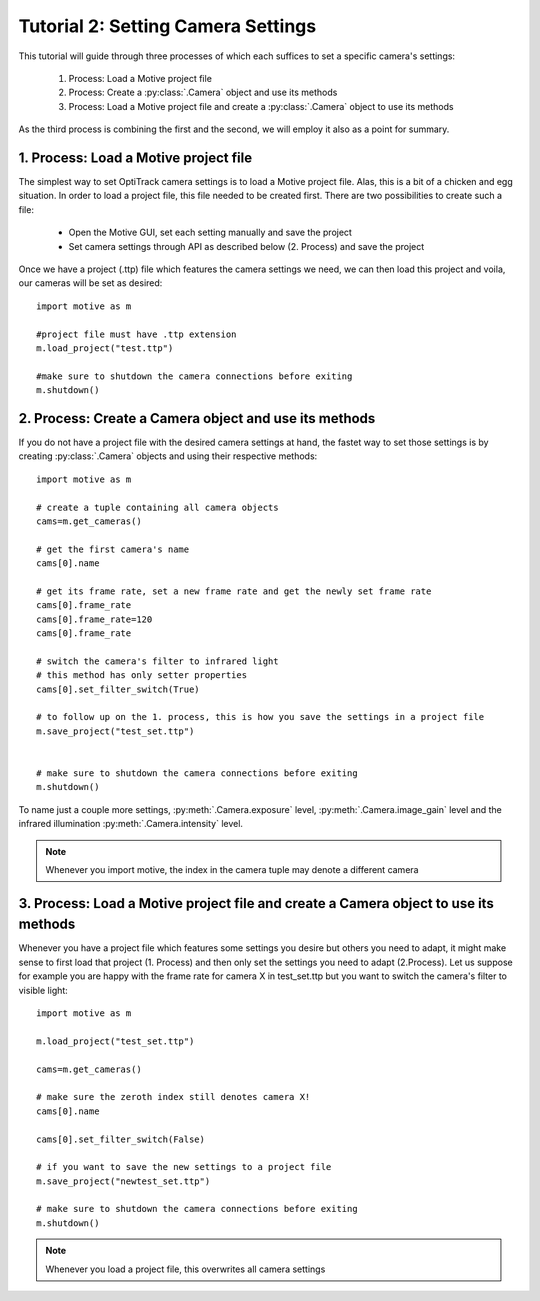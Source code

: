 Tutorial 2: Setting Camera Settings
+++++++++++++++++++++++++++++++++++

This tutorial will guide through three processes of which each suffices to set a specific camera's settings:

  1.  Process:  Load a Motive project file
  2.  Process:  Create a :py:class:`.Camera` object and use its methods
  3.  Process:  Load a Motive project file and create a :py:class:`.Camera` object to use its methods

As the third process is combining the first and the second, we will employ it also as a point for summary.


1. Process: Load a Motive project file
--------------------------------------

The simplest way to set OptiTrack camera settings is to load a Motive project file.
Alas, this is a bit of a chicken and egg situation. In order to load a project file, this
file needed to be created first. There are two possibilities to create such a file:

  - Open the Motive GUI, set each setting manually and save the project
  - Set camera settings through API as described below (2. Process) and save the project

Once we have a project (.ttp) file which features the camera settings we need, we can
then load this project and voila, our cameras will be set as desired::

  import motive as m

  #project file must have .ttp extension
  m.load_project("test.ttp")

  #make sure to shutdown the camera connections before exiting
  m.shutdown()


2. Process: Create a Camera object and use its methods
------------------------------------------------------

If you do not have a project file with the desired camera settings at hand, the fastet way to
set those settings is by creating :py:class:`.Camera` objects and using their respective methods::

  import motive as m

  # create a tuple containing all camera objects
  cams=m.get_cameras()

  # get the first camera's name
  cams[0].name

  # get its frame rate, set a new frame rate and get the newly set frame rate
  cams[0].frame_rate
  cams[0].frame_rate=120
  cams[0].frame_rate

  # switch the camera's filter to infrared light
  # this method has only setter properties
  cams[0].set_filter_switch(True)

  # to follow up on the 1. process, this is how you save the settings in a project file
  m.save_project("test_set.ttp")


  # make sure to shutdown the camera connections before exiting
  m.shutdown()


To name just a couple more settings, :py:meth:`.Camera.exposure` level, :py:meth:`.Camera.image_gain` level
and the infrared illumination :py:meth:`.Camera.intensity` level.

.. note:: Whenever you import motive, the index in the camera tuple may denote a different camera

3. Process: Load a Motive project file and create a Camera object to use its methods
------------------------------------------------------------------------------------

Whenever you have a project file which features some settings you desire but others
you need to adapt, it might make sense to first load that project (1. Process) and then
only set the settings you need to adapt (2.Process). Let us suppose for example you
are happy with the frame rate for camera X in test_set.ttp but you want to switch
the camera's filter to visible light::

  import motive as m

  m.load_project("test_set.ttp")

  cams=m.get_cameras()

  # make sure the zeroth index still denotes camera X!
  cams[0].name

  cams[0].set_filter_switch(False)

  # if you want to save the new settings to a project file
  m.save_project("newtest_set.ttp")

  # make sure to shutdown the camera connections before exiting
  m.shutdown()


.. note::  Whenever you load a project file, this overwrites all camera settings





